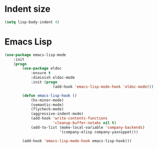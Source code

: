 * Indent size
  #+BEGIN_SRC emacs-lisp
    (setq lisp-body-indent 4)
  #+END_SRC

* Emacs Lisp
  #+BEGIN_SRC emacs-lisp
    (use-package emacs-lisp-mode
        :init
        (progn
            (use-package eldoc
                :ensure t
                :diminish eldoc-mode
                :init (progn
                          (add-hook 'emacs-lisp-mode-hook 'eldoc-mode)))

            (defun emacs-lisp-hook ()
                (hs-minor-mode)
                (semantic-mode)
                (flycheck-mode)
                (aggressive-indent-mode)
                (add-hook 'write-contents-functions
                          'cleanup-buffer-notabs nil t)
                (add-to-list (make-local-variable 'company-backends)
                             '(company-elisp company-yasnippet)))

            (add-hook 'emacs-lisp-mode-hook emacs-lisp-hook)))
  #+END_SRC

